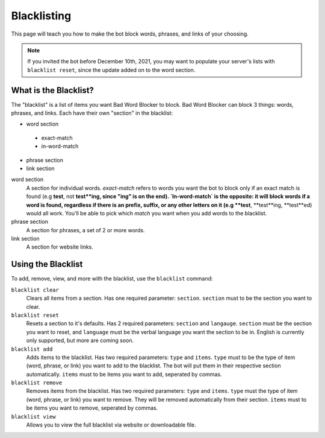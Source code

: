 ************
Blacklisting
************

This page will teach you how to make the bot block words, phrases, and links of your choosing.


.. note::
    If you invited the bot before December 10th, 2021, you may want to populate your server's lists with ``blacklist reset``, since the update added on to the word section.

What is the Blacklist?
======================
The \"blacklist\" is a list of items you want Bad Word Blocker to block. Bad Word Blocker can block 3 things: words, phrases, and links. Each have their own "section" in the blacklist:

- word section
 - exact-match
 - in-word-match
- phrase section
- link section
 
word section
    A section for individual words. `exact-match` refers to words you want the bot to block only if an exact match is found (e.g **test**, not **test**ing, since "ing" is on the end). `In-word-match` is the opposite: it will block words if a word is found, regardless if there is an prefix, suffix, or any other letters on it (e.g **test**, **test**ing, **test**ed) would all work. You'll be able to pick which `match` you want when you add words to the blacklist. 

phrase section
    A section for phrases, a set of 2 or more words. 

link section
    A section for website links.

Using the Blacklist
======================

To add, remove, view, and more with the blacklist, use the ``blacklist`` command:

``blacklist clear``
    Clears all items from a section. Has one required parameter: ``section``. ``section`` must to be the section you want to clear.

``blacklist reset``
    Resets a section to it's defaults. Has 2 required parameters: ``section`` and ``langauge``. ``section`` must be the section you want to reset, and ``language`` must be the verbal language you want the section to be in. English is currently only supported, but more are coming soon.

``blacklist add``
    Adds items to the blacklist. Has two required parameters: ``type`` and ``items``. ``type`` must to be the type  of item (word, phrase, or link) you want to add to the blacklist. The bot will put them in their respective section automatically. ``items`` must to be items you want to add, seperated by commas.

``blacklist remove``
    Removes items from the blacklist. Has two required parameters: ``type`` and ``items``. ``type`` must the type of item (word, phrase, or link) you want to remove. They will be removed automatically from their section. ``items`` must to be items you want to remove, seperated by commas.

``blacklist view``
    Allows you to view the full blacklist via website or downloadable file.

